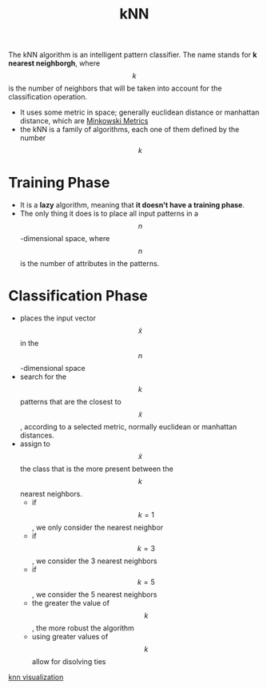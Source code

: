 :PROPERTIES:
:ID:       eb8710f0-c7b8-4a6b-8a94-9c5d4040dfea
:END:
#+title: kNN

The kNN algorithm is an intelligent pattern classifier. The name stands for
*k nearest neighborgh*, where $$k$$ is the number of neighbors that will be taken
into account for the classification operation.

+ It uses some metric in space; generally euclidean distance or manhattan
  distance, which are [[id:7a0d38b0-72b6-4866-bced-4d3937baf55d][Minkowski Metrics]]
+ the kNN is a family of algorithms, each one of them defined by the number $$k$$
* Training Phase
+ It is a *lazy* algorithm, meaning that *it doesn't have a training phase*.
+ The only thing it does is to place all input patterns in a $$n$$-dimensional
  space, where $$n$$ is the number of attributes in the patterns.
* Classification Phase
+ places the input vector $$\tilde{x}$$ in the $$n$$-dimensional space
+ search for the $$k$$ patterns that are the closest to $$\tilde{x}$$, according
  to a selected metric, normally euclidean or manhattan distances.
+ assign to $$\tilde{x}$$ the class that is the more present between the $$k$$
  nearest neighbors.
  - if $$k = 1$$, we only consider the nearest neighbor
  - if $$k = 3$$, we consider the 3 nearest neighbors
  - if $$k = 5$$, we consider the 5 nearest neighbors
  - the greater the value of $$k$$, the more robust the algorithm
  - using greater values of $$k$$ allow for disolving ties

[[./img/knn.jpeg][knn visualization]]
